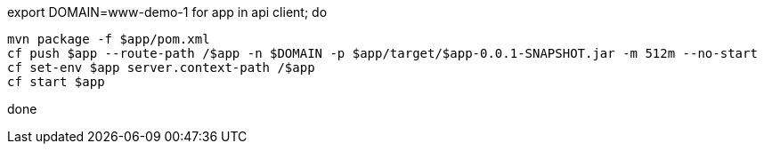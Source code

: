 export DOMAIN=www-demo-1
for app in api client; do 

    mvn package -f $app/pom.xml
    cf push $app --route-path /$app -n $DOMAIN -p $app/target/$app-0.0.1-SNAPSHOT.jar -m 512m --no-start
    cf set-env $app server.context-path /$app
    cf start $app

done 